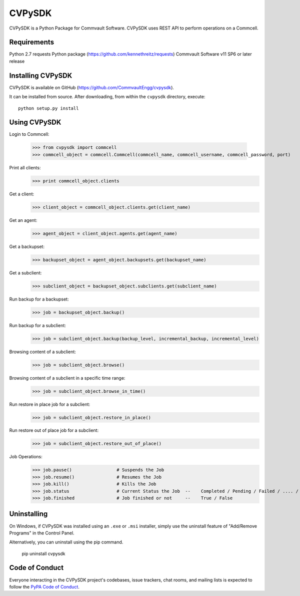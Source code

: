 =======
CVPySDK
=======

CVPySDK is a Python Package for Commvault Software.
CVPySDK uses REST API to perform operations on a Commcell.


------------
Requirements
------------

Python 2.7
requests Python package (https://github.com/kennethreitz/requests)
Commvault Software v11 SP6 or later release


------------------
Installing CVPySDK
------------------

CVPySDK is available on GitHub (https://github.com/CommvaultEngg/cvpysdk).

It can be installed from source. After downloading, from within the ``cvpysdk`` directory, execute::

    python setup.py install


-------------
Using CVPySDK
-------------

Login to Commcell:

    >>> from cvpysdk import commcell
    >>> commcell_object = commcell.Commcell(commcell_name, commcell_username, commcell_password, port)

Print all clients:
    >>> print commcell_object.clients

Get a client:
	>>> client_object = commcell_object.clients.get(client_name)

Get an agent:
	>>> agent_object = client_object.agents.get(agent_name)

Get a backupset:
	>>> backupset_object = agent_object.backupsets.get(backupset_name)

Get a subclient:
	>>> subclient_object = backupset_object.subclients.get(subclient_name)

Run backup for a backupset:
	>>> job = backupset_object.backup()

Run backup for a subclient:
	>>> job = subclient_object.backup(backup_level, incremental_backup, incremental_level)

Browsing content of a subclient:
	>>> job = subclient_object.browse()

Browsing content of a subclient in a specific time range:
	>>> job = subclient_object.browse_in_time()

Run restore in place job for a subclient:
	>>> job = subclient_object.restore_in_place()

Run restore out of place job for a subclient:
	>>> job = subclient_object.restore_out_of_place()

Job Operations:
	>>> job.pause()			# Suspends the Job
	>>> job.resume()		# Resumes the Job
	>>> job.kill()			# Kills the Job
	>>> job.status			# Current Status the Job  --	Completed / Pending / Failed / .... / etc.
	>>> job.finished		# Job finished or not     --	True / False


------------
Uninstalling
------------

On Windows, if CVPySDK was installed using an ``.exe`` or ``.msi``
installer, simply use the uninstall feature of "Add/Remove Programs" in the
Control Panel.

Alternatively, you can uninstall using the pip command.

	pip uninstall cvpysdk


---------------
Code of Conduct
---------------

Everyone interacting in the CVPySDK project's codebases, issue trackers,
chat rooms, and mailing lists is expected to follow the
`PyPA Code of Conduct`_.

.. _PyPA Code of Conduct: https://www.pypa.io/en/latest/code-of-conduct/
